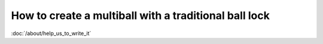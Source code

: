 How to create a multiball with a traditional ball lock
======================================================

:doc:`/about/help_us_to_write_it`
